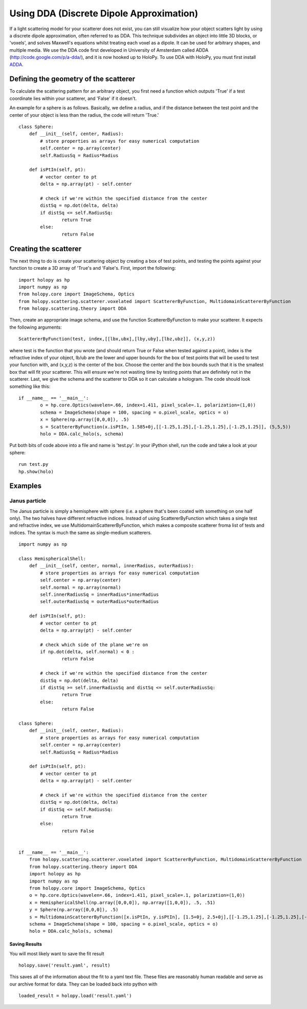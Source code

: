 *****************************************
Using DDA (Discrete Dipole Approximation)
*****************************************

If a light scattering model for your scatterer does not exist, you can still visualize how your object scatters light by using a discrete dipole approximation, often referred to as DDA. This technique subdivides an object into little 3D blocks, or 'voxels', and solves Maxwell's equations whilst treating each voxel as a dipole. It can be used for arbitrary shapes, and multiple media. We use the DDA code first developed in University of Amsterdam called ADDA (http://code.google.com/p/a-dda/), and it is now hooked up to HoloPy. To use DDA with HoloPy, you must first install `ADDA <http://code.google.com/p/a-dda/>`_.

Defining the geometry of the scatterer
======================================

To calculate the scattering pattern for an arbitrary object, you first need a function which outputs 'True' if a test coordinate lies within your scatterer, and 'False' if it doesn't.

An example for a sphere is as follows. Basically, we define a radius, and if the distance between the test point and the center of your object is less than the radius, the code will return 'True.' ::

	class Sphere:
	    def __init__(self, center, Radius):
		# store properties as arrays for easy numerical computation
		self.center = np.array(center)
		self.RadiusSq = Radius*Radius
		
	    def isPtIn(self, pt):
		# vector center to pt
		delta = np.array(pt) - self.center
		
		# check if we're within the specified distance from the center
		distSq = np.dot(delta, delta)
		if distSq <= self.RadiusSq:
			return True
		else:
			return False

Creating the scatterer
======================

The next thing to do is create your scattering object by creating a box of test points, and testing the points against your function to create a 3D array of 'True's and 'False's. First, import the following: ::

  import holopy as hp
  import numpy as np
  from holopy.core import ImageSchema, Optics
  from holopy.scattering.scatterer.voxelated import ScattererByFunction, MultidomainScattererByFunction
  from holopy.scattering.theory import DDA

Then, create an appropriate image schema, and use the function ScattererByFunction to make your scatterer. It expects the following arguments::

  ScattererByFunction(test, index,[[lbx,ubx],[lby,uby],[lbz,ubz]], (x,y,z))

where test is the function that you wrote (and should return True or False when tested against a point), index is the refractive index of your object, lb/ub are the lower and upper bounds for the box of test points that will be used to test your function with, and (x,y,z) is the center of the box. Choose the center and the box bounds such that it is the smallest box that will fit your scatterer. This will ensure we're not wasting time by testing points that are definitely not in the scatterer. Last, we give the schema and the scatterer to DDA so it can calculate a hologram. The code should look something like this: ::

  if __name__ == '__main__':
	  o = hp.core.Optics(wavelen=.66, index=1.411, pixel_scale=.1, polarization=(1,0))
	  schema = ImageSchema(shape = 100, spacing = o.pixel_scale, optics = o)
	  x = Sphere(np.array([0,0,0]), .5)
	  s = ScattererByFunction(x.isPtIn, 1.585+0j,[[-1.25,1.25],[-1.25,1.25],[-1.25,1.25]], (5,5,5))
	  holo = DDA.calc_holo(s, schema)

Put both bits of code above into a file and name is 'test.py'. In your iPython shell, run the code and take a look at your sphere: ::

  run test.py
  hp.show(holo)


Examples
========

Janus particle
--------------
The Janus particle is simply a hemisphere with sphere (i.e. a sphere that's been coated with something on one half only).  The two halves have different refractive indices. Instead of using ScattererByFunction which takes a single test and refractive index, we use MultidomainScattererByFunction, which makes a composite scatterer froma list of tests and indices. The syntax is much the same as single-medium scatterers. ::

	import numpy as np

	class HemisphericalShell:
	    def __init__(self, center, normal, innerRadius, outerRadius):
		# store properties as arrays for easy numerical computation
		self.center = np.array(center)
		self.normal = np.array(normal)
		self.innerRadiusSq = innerRadius*innerRadius
		self.outerRadiusSq = outerRadius*outerRadius
		
	    def isPtIn(self, pt):
		# vector center to pt
		delta = np.array(pt) - self.center
		
	       	# check which side of the plane we're on
		if np.dot(delta, self.normal) < 0 : 
			return False
	
		# check if we're within the specified distance from the center
		distSq = np.dot(delta, delta)
		if distSq >= self.innerRadiusSq and distSq <= self.outerRadiusSq:
			return True
		else:
			return False

	class Sphere:
	    def __init__(self, center, Radius):
		# store properties as arrays for easy numerical computation
		self.center = np.array(center)
		self.RadiusSq = Radius*Radius
		
	    def isPtIn(self, pt):
		# vector center to pt
		delta = np.array(pt) - self.center
		
		# check if we're within the specified distance from the center
		distSq = np.dot(delta, delta)
		if distSq <= self.RadiusSq:
			return True
		else:
			return False


	if __name__ == '__main__':
	    from holopy.scattering.scatterer.voxelated import ScattererByFunction, MultidomainScattererByFunction
	    from holopy.scattering.theory import DDA
	    import holopy as hp
	    import numpy as np
	    from holopy.core import ImageSchema, Optics
	    o = hp.core.Optics(wavelen=.66, index=1.411, pixel_scale=.1, polarization=(1,0))
	    x = HemisphericalShell(np.array([0,0,0]), np.array([1,0,0]), .5, .51)
	    y = Sphere(np.array([0,0,0]), .5)
	    s = MultidomainScattererByFunction([x.isPtIn, y.isPtIn], [1.5+0j, 2.5+0j],[[-1.25,1.25],[-1.25,1.25],[-1.25,1.25]], (5,5,5))
	    schema = ImageSchema(shape = 100, spacing = o.pixel_scale, optics = o) 
	    holo = DDA.calc_holo(s, schema)



Saving Results
~~~~~~~~~~~~~~

You will most likely want to save the fit result ::

  holopy.save('result.yaml', result)

This saves all of the information about the fit to a yaml text
file.  These files are reasonably human readable and serve as our archive format for data.  They can be loaded back into python with ::

  loaded_result = holopy.load('result.yaml')
